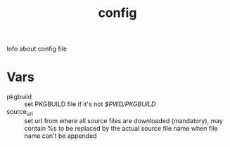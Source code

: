 #+TITLE: config
Info about config file

* Vars 

+ pkgbuild :: set PKGBUILD file if it's not /$PWD/PKGBUILD/
+ source_url :: set url from where all source files are downloaded (mandatory), 
                may contain %s to be replaced by the actual source file name when file name can't
                be appended

